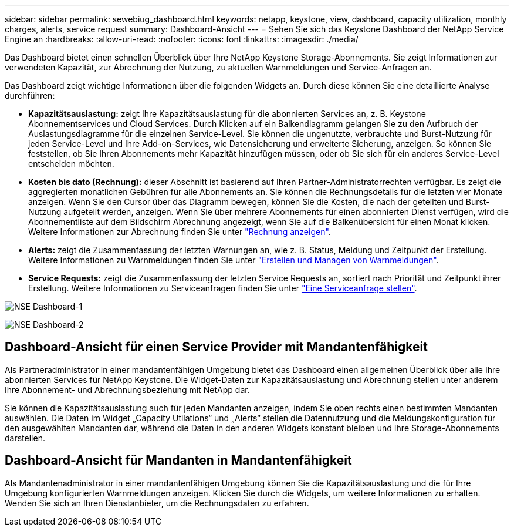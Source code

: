 ---
sidebar: sidebar 
permalink: sewebiug_dashboard.html 
keywords: netapp, keystone, view, dashboard, capacity utilization, monthly charges, alerts, service request 
summary: Dashboard-Ansicht 
---
= Sehen Sie sich das Keystone Dashboard der NetApp Service Engine an
:hardbreaks:
:allow-uri-read: 
:nofooter: 
:icons: font
:linkattrs: 
:imagesdir: ./media/


[role="lead"]
Das Dashboard bietet einen schnellen Überblick über Ihre NetApp Keystone Storage-Abonnements. Sie zeigt Informationen zur verwendeten Kapazität, zur Abrechnung der Nutzung, zu aktuellen Warnmeldungen und Service-Anfragen an.

Das Dashboard zeigt wichtige Informationen über die folgenden Widgets an. Durch diese können Sie eine detaillierte Analyse durchführen:

* *Kapazitätsauslastung:* zeigt Ihre Kapazitätsauslastung für die abonnierten Services an, z. B. Keystone Abonnementservices und Cloud Services. Durch Klicken auf ein Balkendiagramm gelangen Sie zu den Aufbruch der Auslastungsdiagramme für die einzelnen Service-Level. Sie können die ungenutzte, verbrauchte und Burst-Nutzung für jeden Service-Level und Ihre Add-on-Services, wie Datensicherung und erweiterte Sicherung, anzeigen. So können Sie feststellen, ob Sie Ihren Abonnements mehr Kapazität hinzufügen müssen, oder ob Sie sich für ein anderes Service-Level entscheiden möchten.
* *Kosten bis dato (Rechnung):* dieser Abschnitt ist basierend auf Ihren Partner-Administratorrechten verfügbar. Es zeigt die aggregierten monatlichen Gebühren für alle Abonnements an. Sie können die Rechnungsdetails für die letzten vier Monate anzeigen. Wenn Sie den Cursor über das Diagramm bewegen, können Sie die Kosten, die nach der geteilten und Burst-Nutzung aufgeteilt werden, anzeigen. Wenn Sie über mehrere Abonnements für einen abonnierten Dienst verfügen, wird die Abonnementliste auf dem Bildschirm Abrechnung angezeigt, wenn Sie auf die Balkenübersicht für einen Monat klicken. Weitere Informationen zur Abrechnung finden Sie unter link:sewebiug_billing.html["Rechnung anzeigen"].
* *Alerts:* zeigt die Zusammenfassung der letzten Warnungen an, wie z. B. Status, Meldung und Zeitpunkt der Erstellung. Weitere Informationen zu Warnmeldungen finden Sie unter link:sewebiug_alerts.html["Erstellen und Managen von Warnmeldungen"].
* *Service Requests:* zeigt die Zusammenfassung der letzten Service Requests an, sortiert nach Priorität und Zeitpunkt ihrer Erstellung. Weitere Informationen zu Serviceanfragen finden Sie unter link:sewebiug_raise_a_service_request.html["Eine Serviceanfrage stellen"].


image:sewebiug_image9_dashboard1.png["NSE Dashboard-1"]

image:sewebiug_image9_dashboard2.png["NSE Dashboard-2"]



== Dashboard-Ansicht für einen Service Provider mit Mandantenfähigkeit

Als Partneradministrator in einer mandantenfähigen Umgebung bietet das Dashboard einen allgemeinen Überblick über alle Ihre abonnierten Services für NetApp Keystone. Die Widget-Daten zur Kapazitätsauslastung und Abrechnung stellen unter anderem Ihre Abonnement- und Abrechnungsbeziehung mit NetApp dar.

Sie können die Kapazitätsauslastung auch für jeden Mandanten anzeigen, indem Sie oben rechts einen bestimmten Mandanten auswählen. Die Daten im Widget „Capacity Utilations“ und „Alerts“ stellen die Datennutzung und die Meldungskonfiguration für den ausgewählten Mandanten dar, während die Daten in den anderen Widgets konstant bleiben und Ihre Storage-Abonnements darstellen.



== Dashboard-Ansicht für Mandanten in Mandantenfähigkeit

Als Mandantenadministrator in einer mandantenfähigen Umgebung können Sie die Kapazitätsauslastung und die für Ihre Umgebung konfigurierten Warnmeldungen anzeigen. Klicken Sie durch die Widgets, um weitere Informationen zu erhalten. Wenden Sie sich an Ihren Dienstanbieter, um die Rechnungsdaten zu erfahren.
